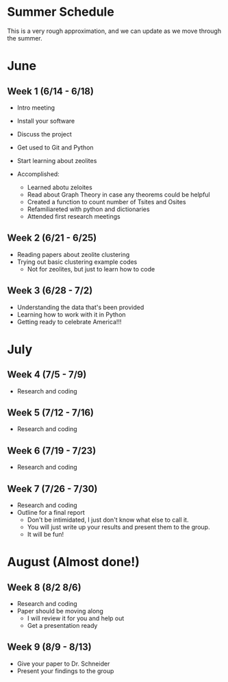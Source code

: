 * Summer Schedule
This is a very rough approximation, and we can update as we move through the summer. 

* June

** Week 1 (6/14 - 6/18)
- Intro meeting
- Install your software
- Discuss the project
- Get used to Git and Python
- Start learning about zeolites

- Accomplished:
	- Learned abotu zeloites
	- Read about Graph Theory in case any theorems could be helpful
	- Created a function to count number of Tsites and Osites
	- Refamiliareted with python and dictionaries 
	- Attended first research meetings
** Week 2 (6/21 - 6/25)
- Reading papers about zeolite clustering
- Trying out basic clustering example codes
  - Not for zeolites, but just to learn how to code
** Week 3 (6/28 - 7/2)
- Understanding the data that's been provided
- Learning how to work with it in Python
- Getting ready to celebrate America!!!

* July

** Week 4 (7/5 - 7/9)
- Research and coding
** Week 5 (7/12 - 7/16)
- Research and coding
** Week 6 (7/19 - 7/23)
- Research and coding
** Week 7 (7/26 - 7/30)
- Research and coding
- Outline for a final report
  - Don't be intimidated, I just don't know what else to call it.
  - You will just write up your results and present them to the group.
  - It will be fun!

* August (Almost done!)
** Week 8 (8/2 8/6)
- Research and coding
- Paper should be moving along
  - I will review it for you and help out
  - Get a presentation ready
** Week 9 (8/9 - 8/13)
- Give your paper to Dr. Schneider
- Present your findings to the group
